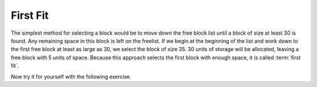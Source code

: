.. This file is part of the OpenDSA eTextbook project. See
.. http://algoviz.org/OpenDSA for more details.
.. Copyright (c) 2012-2013 by the OpenDSA Project Contributors, and
.. distributed under an MIT open source license.

.. avmetadata::
   :author: Cliff Shaffer
   :prerequisites: 
   :topic: Memory Management

First Fit
=========

The simplest method for selecting a block would be to move down the
free block list until a block of size at least 30 is found.
Any remaining space in this block is left on the freelist.
If we begin at the beginning of the list and work down to the first
free block at least as large as 30, we select the block of size 35.
30 units of storage will be allocated, leaving a free block with 5
units of space. 
Because this approach selects the first block with enough space, it is
called :term:`first fit`.

.. avembed:: AV/Development/firstFit.html pe

Now try it for yourself with the following exercise.

.. avembed:: AV/Development/firstFitPRO.html pe
